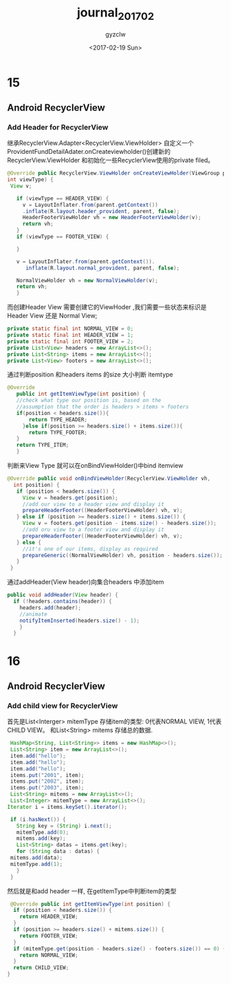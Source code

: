 #+TITLE: journal_2017_02
#+AUTHOR: gyzclw
#+DATE: <2017-02-19 Sun>
#+TAGS: android, journal
#+LAYOUT: post
#+CATEGORIES: android
#+LATEX_HEADER: \usepackage{xeCJK}
#+LATEX_HEADER: \setCJKmainfont{Songti SC}

* 15
** Android RecyclerView
*** Add Header for RecyclerView
   继承RecyclerView.Adapter<RecyclerView.ViewHolder> 自定义一个
ProvidentFundDetailAdater.onCreateviewholder()创建新的RecyclerView.ViewHolder 和初始化一些RecyclerView使用的private filed。
 #+BEGIN_SRC java
 @Override public RecyclerView.ViewHolder onCreateViewHolder(ViewGroup parent,
 int viewType) {
  View v;

    if (viewType == HEADER_VIEW) {
      v = LayoutInflater.from(parent.getContext())
	  .inflate(R.layout.header_provident, parent, false);
      HeaderFooterViewHolder vh = new HeaderFooterViewHolder(v);
      return vh;
    }
    if (viewType == FOOTER_VIEW) {

    }

    v = LayoutInflater.from(parent.getContext()).
	   inflate(R.layout.normal_provident, parent, false);

    NormalViewHolder vh = new NormalViewHolder(v);
    return vh;
    }
    #+END_SRC
   而创建Header View 需要创建它的ViewHoder ,我们需要一些状态来标识是Header View 还是
Normal View;
 #+Begin_src java
  private static final int NORMAL_VIEW = 0;
  private static final int HEADER_VIEW = 1;
  private static final int FOOTER_VIEW = 2;
  private List<View> headers = new ArrayList<>();
  private List<String> items = new ArrayList<>();
  private List<View> footers = new ArrayList<>();
#+End_src
通过判断position 和headers items 的size 大小判断 itemtype
 #+begin_src java
 @Override
    public int getItemViewType(int position) {
	//check what type our position is, based on the
	//assumption that the order is headers > items > footers
	if(position < headers.size()){
	    return TYPE_HEADER;
	  }else if(position >= headers.size() + items.size()){
	    return TYPE_FOOTER;
	}
	return TYPE_ITEM;
    }
#+end_src
判断来View Type 就可以在onBindViewHolder()中bind itemview
 #+begin_src java
 @Override public void onBindViewHolder(RecyclerView.ViewHolder vh,
   int position) {
    if (position < headers.size()) {
      View v = headers.get(position);
      //add our view to a header view and display it
      prepareHeaderFooter((HeaderFooterViewHolder) vh, v);
    } else if (position >= headers.size() + items.size()) {
      View v = footers.get(position - items.size() - headers.size());
      //add oru view to a footer view and display it
      prepareHeaderFooter((HeaderFooterViewHolder) vh, v);
    } else {
      //it's one of our items, display as required
      prepareGeneric((NormalViewHolder) vh, position - headers.size());
    }
  }
#+end_src
通过addHeader(View header)向集合headers 中添加item
  #+begin_src java
  public void addHeader(View header) {
    if (!headers.contains(header)) {
      headers.add(header);
      //animate
      notifyItemInserted(headers.size() - 1);
      }
    }
#+end_src
* 16
** Android RecyclerView
*** Add child view for RecyclerView
 首先是List<Interger> mitemType 存储item的类型: 0代表NORMAL VIEW, 1代表CHILD VIEW。
 和List<String> mitems 存储总的数据.
 #+begin_src java
    HashMap<String, List<String>> items = new HashMap<>();
    List<String> item = new ArrayList<>();
    item.add("hello");
    item.add("hello");
    item.add("hello");
    items.put("2001", item);
    items.put("2002", item);
    items.put("2003", item);
    List<String> mitems = new ArrayList<>();
    List<Integer> mitemType = new ArrayList<>();
   Iterator i = items.keySet().iterator();

    if (i.hasNext()) {
      String key = (String) i.next();
      mitemType.add(0);
      mitems.add(key);
      List<String> datas = items.get(key);
      for (String data : datas) {
	mitems.add(data);
	mitemType.add(1);
      }
    }
 #+end_src
 然后就是和add header 一样, 在getItemType中判断item的类型
 #+begin_src java
   @Override public int getItemViewType(int position) {
    if (position < headers.size()) {
      return HEADER_VIEW;
    }
    if (position >= headers.size() + mitems.size()) {
      return FOOTER_VIEW;
    }
    if (mitemType.get(position - headers.size() - footers.size()) == 0) {
      return NORMAL_VIEW;
    }
    return CHILD_VIEW;
  }
 #+end_src
